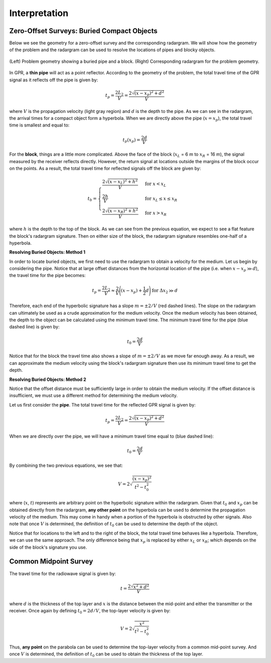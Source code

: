 .. _gpr_interpretation:


.. purpose::
	
	Here, some basic interpretation techniques for GPR data are discussed. As we will show, the responses from particular structures result in diagnostic signatures within radargram data.

Interpretation
==============

Zero-Offset Surveys: Buried Compact Objects
-------------------------------------------

Below we see the geometry for a zero-offset survey and the corresponding radargram.
We will show how the geometry of the problem and the radargram can be used to resolve the locations of pipes and blocky objects.


.. figure:: images/GPR_compact_objects.png
	:align: center
	:figwidth: 100%

        (Left) Problem geometry showing a buried pipe and a block. (Right) Corresponding radargram for the problem geometry.


In GPR, a **thin pipe** will act as a point reflector.
According to the geometry of the problem, the total travel time of the GPR signal as it reflects off the pipe is given by:

.. math::
	t_p = \frac{2 L_2}{V} = \frac{2 \sqrt{ (x - x_p)^2 + d^2}}{V}


where :math:`V` is the propagation velocity (light gray region) and :math:`d` is the depth to the pipe.
As we can see in the radargram, the arrival times for a compact object form a hyperbola.
When we are directly above the pipe (:math:`x = x_p`), the total travel time is smallest and equal to:

.. math::
	t_p (x_p) = \frac{2 d}{V}


For the **block**, things are a little more complicated.
Above the face of the block (:math:`x_L` = 6 m to :math:`x_R` = 16 m), the signal measured by the receiver reflects directly.
However, the return signal at locations outside the margins of the block occur on the points.
As a result, the total travel time for reflected signals off the block are given by:

.. math::
	t_b = \begin{cases} \dfrac{2 \sqrt{(x-x_L)^2 + h^2}}{V} \;\;\; &\textrm{for} \;\;\; x < x_L \\
	\dfrac{2h}{V} \;\;\; &\textrm{for} \;\;\; x_L \leq x \leq x_R \\
	\dfrac{2 \sqrt{(x-x_R)^2 + h^2}}{V} \;\;\; &\textrm{for} \;\;\; x > x_R \end{cases}

where :math:`h` is the depth to the top of the block.
As we can see from the previous equation, we expect to see a flat feature the block's radargram signature.
Then on either size of the block, the radargram signature resembles one-half of a hyperbola.

**Resolving Buried Objects: Method 1**

In order to locate buried objects, we first need to use the radargram to obtain a velocity for the medium.
Let us begin by considering the pipe.
Notice that at large offset distances from the horizontal location of the pipe (i.e. when :math:`x - x_p \gg d`), the travel time for the pipe becomes:

.. math::
	t_p = \frac{2 L_2}{V} \approx \frac{2 }{V} \Bigg ( (x - x_p) + \frac{1}{2} d \Bigg ) \;\;\; \textrm{for} \;\;\; \Delta x_2 \gg d


Therefore, each end of the hyperbolic signature has a slope :math:`m = \pm 2/V` (red dashed lines).
The slope on the radargram can ultimately be used as a crude approximation for the medium velocity.
Once the medium velocity has been obtained, the depth to the object can be calculated using the minimum travel time.
The minimum travel time for the pipe (blue dashed line) is given by:

.. math::
	t_0 = \frac{2d}{V}
	

Notice that for the block the travel time also shows a slope of :math:`m = \pm 2/V` as we move far enough away.
As a result, we can approximate the medium velocity using the block's radargram signature then use its minimum travel time to get the depth.


**Resolving Buried Objects: Method 2**

Notice that the offset distance must be sufficiently large in order to obtain the medium velocity.
If the offset distance is insufficient, we must use a different method for determining the medium velocity.

Let us first consider the **pipe**.
The total travel time for the reflected GPR signal is given by:

.. math::
	t_p = \frac{2 L_2}{V} = \frac{2 \sqrt{ (x - x_p)^2 + d^2}}{V}


When we are directly over the pipe, we will have a minimum travel time equal to (blue dashed line):

.. math::
	t_0 = \frac{2d}{V}

By combining the two previous equations, we see that:

.. math::
	V = 2 \sqrt{\dfrac{(x - x_p )^2}{t^2 - t_0^2}}


where (:math:`x`, :math:`t`) represents are arbitrary point on the hyperbolic signature within the radargram.
Given that :math:`t_0` and :math:`x_p` can be obtained directly from the radargram, **any other point** on the hyperbola can be used to determine the propagation velocity of the medium.
This may come in handy when a portion of the hyperbola is obstructed by other signals.
Also note that once :math:`V` is determined, the definition of :math:`t_0` can be used to determine the depth of the object.

Notice that for locations to the left and to the right of the block, the total travel time behaves like a hyperbola.
Therefore, we can use the same approach.
The only difference being that :math:`x_p` is replaced by either :math:`x_L` or :math:`x_R`; which depends on the side of the block's signature you use.

Common Midpoint Survey
----------------------

The travel time for the radiowave signal is given by:

.. math::
	t = \frac{2 \sqrt{ x^2 + d^2 }}{V}


where :math:`d` is the thickness of the top layer and :math:`x` is the distance between the mid-point and either the transmitter or the receiver.
Once again by defining :math:`t_0 = 2d/V`, the top-layer velocity is given by:

.. math::
	V = 2 \sqrt{ \dfrac{x^2}{t^2 - t_0^2} }


Thus, **any point** on the parabola can be used to determine the top-layer velocity from a common mid-point survey.
And once :math:`V` is determined, the definition of :math:`t_0` can be used to obtain the thickness of the top layer.



